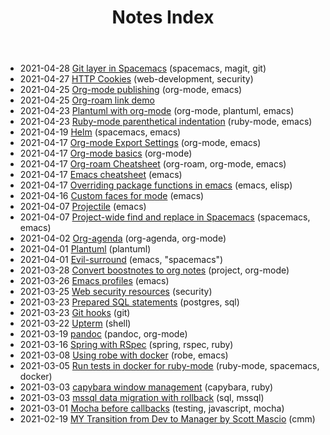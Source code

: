 #+TITLE: Notes Index

#+BEGIN_EXPORT html
<ul class="sitemap-entries"><li><span class="sitemap-entry-date">2021-04-28</span> <a href=/20210409082725-git_layer_in_spacemacs>Git layer in Spacemacs</a> <span class="sitemap-entry-tags">(spacemacs, magit, git)</span></li>
<li><span class="sitemap-entry-date">2021-04-27</span> <a href=/20210406092859-http_cookies>HTTP Cookies</a> <span class="sitemap-entry-tags">(web-development, security)</span></li>
<li><span class="sitemap-entry-date">2021-04-25</span> <a href=/20210414210731-org_mode_publishing>Org-mode publishing</a> <span class="sitemap-entry-tags">(org-mode, emacs)</span></li>
<li><span class="sitemap-entry-date">2021-04-25</span> <a href=/20210213184356-org_roam_link_demo>Org-roam link demo</a></li>
<li><span class="sitemap-entry-date">2021-04-23</span> <a href=/20210212204557-plantuml_with_org_mode>Plantuml with org-mode</a> <span class="sitemap-entry-tags">(org-mode, plantuml, emacs)</span></li>
<li><span class="sitemap-entry-date">2021-04-23</span> <a href=/20210423082908-ruby_mode_parenthetical_indentation>Ruby-mode parenthetical indentation</a> <span class="sitemap-entry-tags">(ruby-mode, emacs)</span></li>
<li><span class="sitemap-entry-date">2021-04-19</span> <a href=/20210406180044-helm>Helm</a> <span class="sitemap-entry-tags">(spacemacs, emacs)</span></li>
<li><span class="sitemap-entry-date">2021-04-17</span> <a href=/20210214104302-org_mode_export_settings>Org-mode Export Settings</a> <span class="sitemap-entry-tags">(org-mode, emacs)</span></li>
<li><span class="sitemap-entry-date">2021-04-17</span> <a href=/20210326124530-org_mode_basics>Org-mode basics</a> <span class="sitemap-entry-tags">(org-mode)</span></li>
<li><span class="sitemap-entry-date">2021-04-17</span> <a href=/20210213184252-org_roam_cheatsheet>Org-roam Cheatsheet</a> <span class="sitemap-entry-tags">(org-roam, org-mode, emacs)</span></li>
<li><span class="sitemap-entry-date">2021-04-17</span> <a href=/20210328183203-emacs_cheatsheet>Emacs cheatsheet</a> <span class="sitemap-entry-tags">(emacs)</span></li>
<li><span class="sitemap-entry-date">2021-04-17</span> <a href=/20210408090222-overriding_package_functions_in_emacs>Overriding package functions in emacs</a> <span class="sitemap-entry-tags">(emacs, elisp)</span></li>
<li><span class="sitemap-entry-date">2021-04-16</span> <a href=/20210416140142-custom_faces_for_mode>Custom faces for mode</a> <span class="sitemap-entry-tags">(emacs)</span></li>
<li><span class="sitemap-entry-date">2021-04-07</span> <a href=/20210402135722-projectile>Projectile</a> <span class="sitemap-entry-tags">(emacs)</span></li>
<li><span class="sitemap-entry-date">2021-04-07</span> <a href=/20210407075214-project_wide_find_and_replace_in_spacemacs>Project-wide find and replace in Spacemacs</a> <span class="sitemap-entry-tags">(spacemacs, emacs)</span></li>
<li><span class="sitemap-entry-date">2021-04-02</span> <a href=/20210329202015-org_agenda>Org-agenda</a> <span class="sitemap-entry-tags">(org-agenda, org-mode)</span></li>
<li><span class="sitemap-entry-date">2021-04-01</span> <a href=/20210331084615-plantuml>Plantuml</a> <span class="sitemap-entry-tags">(plantuml)</span></li>
<li><span class="sitemap-entry-date">2021-04-01</span> <a href=/20210401083839-evil_surround>Evil-surround</a> <span class="sitemap-entry-tags">(emacs, "spacemacs")</span></li>
<li><span class="sitemap-entry-date">2021-03-28</span> <a href=/20210219142859-convert_boostnotes_to_org_notes>Convert boostnotes to org notes</a> <span class="sitemap-entry-tags">(project, org-mode)</span></li>
<li><span class="sitemap-entry-date">2021-03-26</span> <a href=/20210326092932-emacs_profiles>Emacs profiles</a> <span class="sitemap-entry-tags">(emacs)</span></li>
<li><span class="sitemap-entry-date">2021-03-25</span> <a href=/20210325084112-web_security_resources>Web security resources</a> <span class="sitemap-entry-tags">(security)</span></li>
<li><span class="sitemap-entry-date">2021-03-23</span> <a href=/20210323162128-prepared_sql_statements>Prepared SQL statements</a> <span class="sitemap-entry-tags">(postgres, sql)</span></li>
<li><span class="sitemap-entry-date">2021-03-23</span> <a href=/20210323143404-git_hooks>Git hooks</a> <span class="sitemap-entry-tags">(git)</span></li>
<li><span class="sitemap-entry-date">2021-03-22</span> <a href=/20210322114758-upterm>Upterm</a> <span class="sitemap-entry-tags">(shell)</span></li>
<li><span class="sitemap-entry-date">2021-03-19</span> <a href=/20210212195651-pandoc>pandoc</a> <span class="sitemap-entry-tags">(pandoc, org-mode)</span></li>
<li><span class="sitemap-entry-date">2021-03-16</span> <a href=/20210311094016-spring_with_rspec>Spring with RSpec</a> <span class="sitemap-entry-tags">(spring, rspec, ruby)</span></li>
<li><span class="sitemap-entry-date">2021-03-08</span> <a href=/20210308094318-using_robe_with_docker>Using robe with docker</a> <span class="sitemap-entry-tags">(robe, emacs)</span></li>
<li><span class="sitemap-entry-date">2021-03-05</span> <a href=/20210305125833-run_tests_in_docker_for_ruby_mode>Run tests in docker for ruby-mode</a> <span class="sitemap-entry-tags">(ruby-mode, spacemacs, docker)</span></li>
<li><span class="sitemap-entry-date">2021-03-03</span> <a href=/20210303144927-capybara_window_management>capybara window management</a> <span class="sitemap-entry-tags">(capybara, ruby)</span></li>
<li><span class="sitemap-entry-date">2021-03-03</span> <a href=/20210303143037-mssql_data_migration_with_rollback>mssql data migration with rollback</a> <span class="sitemap-entry-tags">(sql, mssql)</span></li>
<li><span class="sitemap-entry-date">2021-03-01</span> <a href=/20210301080337-mocha_before_callbacks>Mocha before callbacks</a> <span class="sitemap-entry-tags">(testing, javascript, mocha)</span></li>
<li><span class="sitemap-entry-date">2021-02-19</span> <a href=/20210218151600-my_transition_from_dev_to_manager_by_scott_mascio>MY Transition from Dev to Manager by Scott Mascio</a> <span class="sitemap-entry-tags">(cmm)</span></li></ul>
#+END_EXPORT
